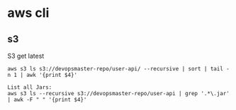 * aws cli
** s3
S3 get latest
#+BEGIN_SRC 
aws s3 ls s3://devopsmaster-repo/user-api/ --recursive | sort | tail -n 1 | awk '{print $4}'

List all Jars:
aws s3 ls --recursive s3://devopsmaster-repo/user-api | grep '.*\.jar' | awk -F " " '{print $4}'
#+END_SRC
